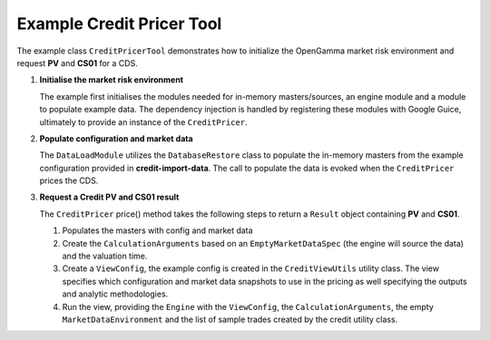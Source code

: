 
Example Credit Pricer Tool
--------------------------

The example class ``CreditPricerTool`` demonstrates how to initialize the OpenGamma market risk environment and request **PV** and **CS01** for a CDS.

#. **Initialise the market risk environment**

   The example first initialises the modules needed for in-memory masters/sources, an engine module and a module to populate example data.
   The dependency injection is handled by registering these modules with Google Guice, ultimately to provide an instance of the ``CreditPricer``.

#. **Populate configuration and market data**

   The ``DataLoadModule`` utilizes the ``DatabaseRestore`` class to populate the in-memory masters from the example configuration provided in **credit-import-data**.
   The call to populate the data is evoked when the ``CreditPricer`` prices the CDS.

#. **Request a Credit PV and CS01 result**

   The ``CreditPricer`` price() method takes the following steps to return a ``Result`` object containing **PV** and **CS01**.

   #. Populates the masters with config and market data

   #. Create the ``CalculationArguments`` based on an ``EmptyMarketDataSpec`` (the engine will source the data) and the valuation time.

   #. Create a ``ViewConfig``, the example config is created in the ``CreditViewUtils`` utility class.
      The view specifies which configuration and market data snapshots to use in the pricing as well specifying the outputs and analytic methodologies.

   #. Run the view, providing the ``Engine`` with the ``ViewConfig``, the ``CalculationArguments``, the empty ``MarketDataEnvironment`` and the list of sample trades created by the credit utility class.
